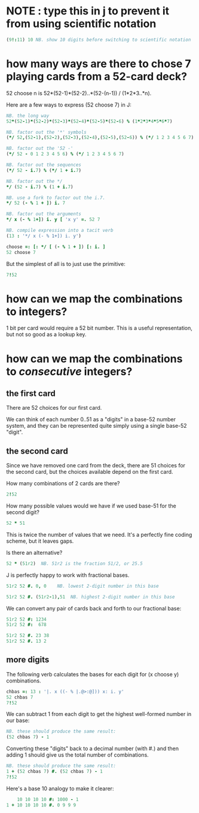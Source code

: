 * NOTE : type this in j to prevent it from using scientific notation
#+begin_src J :session a
(9!:11) 10 NB. show 10 digits before switching to scientific notation
#+end_src
#+RESULTS:


* how many ways are there to chose 7 playing cards from a 52-card deck?

52 choose n  is  52*(52-1)*(52-2)..*(52-(n-1)) / (1*2*3..*n).

Here are a few ways to express (52 choose 7) in J:

#+begin_src J :session a
  NB. the long way
  52*(52-1)*(52-2)*(52-3)*(52-4)*(52-5)*(52-6) % (1*2*3*4*5*6*7)
#+end_src

#+RESULTS:
: 133784560


#+begin_src J :session a
  NB. factor out the '*' symbols
  (*/ 52,(52-1),(52-2),(52-3),(52-4),(52-5),(52-6)) % (*/ 1 2 3 4 5 6 7)
#+end_src

#+RESULTS:
: 133784560

#+begin_src J :session a
  NB. factor out the '52 -'
  (*/ 52 - 0 1 2 3 4 5 6) % (*/ 1 2 3 4 5 6 7)
#+end_src

#+RESULTS:
: 133784560

#+begin_src J :session a
  NB. factor out the sequences
  (*/ 52 - i.7) % (*/ 1 + i.7)
#+end_src

#+RESULTS:
: 133784560

#+begin_src J :session a
  NB. factor out the */
  */ (52 - i.7) % (1 + i.7)
#+end_src

#+RESULTS:
: 133784560

#+begin_src J :session a
  NB. use a fork to factor out the i.7.
  */ 52 (- % 1 + ]) i. 7
#+end_src

#+RESULTS:
: 133784560

#+begin_src J :session a
  NB. factor out the arguments
  */ x (- % 1+]) i. y [ 'x y' =. 52 7
#+end_src

#+RESULTS:
: 133784560

#+begin_src J :session a
  NB. compile expression into a tacit verb
  (13 : '*/ x (- % 1+]) i. y')
#+end_src

#+RESULTS:
: [: */ [ (- % 1 + ]) [: i. ]

#+begin_src J :session a
  choose =: [: */ [ (- % 1 + ]) [: i. ]
  52 choose 7
#+end_src

#+RESULTS:
: 133784560

But the simplest of all is to just use the primitive:

#+begin_src J :session a
  7!52
#+end_src

#+RESULTS:
: 133784560


* how can we map the combinations to integers?

1 bit per card would require a 52 bit number. This is a useful representation, but not so good as a lookup key.


* how can we map the combinations to /consecutive/ integers?

** the first card

There are 52 choices for our first card. 

We can think of each number 0..51 as a "digits" in a base-52 number system, and they can be represented quite simply using a single base-52 "digit".

** the second card

Since we have removed one card from the deck, there are 51 choices for the second card, but the choices available depend on the first card.

How many combinations of 2 cards are there?

#+begin_src J :session a
 2!52
#+end_src

#+RESULTS:
: 1326

How many possible values would we have if we used base-51 for the second digit?

#+begin_src J :session a
 52 * 51
#+end_src

#+RESULTS:
: 2652

This is twice the number of values that we need. It's a perfectly fine coding scheme, but it leaves gaps.

Is there an alternative?

#+begin_src J :session a
 52 * (51r2)  NB. 51r2 is the fraction 51/2, or 25.5
#+end_src

#+RESULTS:
: 1326

J is perfectly happy to work with fractional bases.

#+begin_src J :session a
  51r2 52 #. 0, 0    NB. lowest 2-digit number in this base
#+end_src

#+RESULTS:
: 0

#+begin_src J :session a
  51r2 52 #. (51r2-1),51  NB. highest 2-digit number in this base
#+end_src

#+RESULTS:
: 1325

We can convert any pair of cards back and forth to our fractional base:

#+begin_src J :session a
  51r2 52 #: 1234
  51r2 52 #:  678
#+end_src

#+RESULTS:
: 23 38
: 
: 13 2

#+begin_src J :session a
  51r2 52 #. 23 38
  51r2 52 #. 13 2
#+end_src

#+RESULTS:
: 1234
: 
: 678

** more digits

The following verb calculates the bases for each digit for (x choose y) combinations.

#+begin_src J :session a
  chbas =: 13 : '|. x ((- % |.@>:@])) x: i. y'
  52 chbas 7
  7!52
#+end_src

#+RESULTS:
: 46r7 47r6 48r5 49r4 50r3 51r2 52
: 
: 133784560


We can subtract 1 from each digit to get the highest well-formed number in our base:

#+begin_src J :session a
  NB. these should produce the same result:
  (52 chbas 7) - 1
#+end_src

#+RESULTS:
: 39r7 41r6 43r5 45r4 47r3 49r2 51

Converting these "digits" back to a decimal number (with #.) and then adding 1 should give us the total number of combinations.

#+begin_src J :session a
  NB. these should produce the same result:
  1 + (52 chbas 7) #. (52 chbas 7) - 1
  7!52 
#+end_src

#+RESULTS:
: 133784560
: 
: 133784560

Here's a base 10 analogy to make it clearer:

#+begin_src J :session a
      10 10 10 10 #: 1000 - 1
  1 + 10 10 10 10 #. 0 9 9 9
#+end_src

#+RESULTS:
: 0 9 9 9
: 
: 1000

